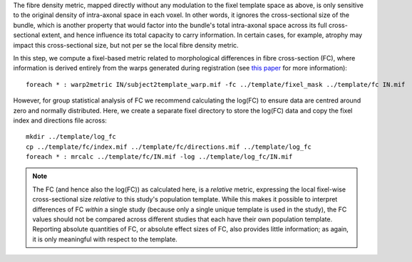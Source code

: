 The fibre density metric, mapped directly without any modulation to the fixel template space as above, is only sensitive to the original density of intra-axonal space in each voxel. In other words, it ignores the cross-sectional size of the bundle, which is another property that would factor into the bundle's total intra-axonal space across its full cross-sectional extent, and hence influence its total capacity to carry information. In certain cases, for example, atrophy may impact this cross-sectional size, but not per se the local fibre density metric.

In this step, we compute a fixel-based metric related to morphological differences in fibre cross-section (FC), where information is derived entirely from the warps generated during registration (see `this paper <https://www.ncbi.nlm.nih.gov/pubmed/27639350>`_ for more information)::

    foreach * : warp2metric IN/subject2template_warp.mif -fc ../template/fixel_mask ../template/fc IN.mif

However, for group statistical analysis of FC we recommend calculating the log(FC) to ensure data are centred around zero and normally distributed. Here, we create a separate fixel directory to store the log(FC) data and copy the fixel index and directions file across::

    mkdir ../template/log_fc
    cp ../template/fc/index.mif ../template/fc/directions.mif ../template/log_fc
    foreach * : mrcalc ../template/fc/IN.mif -log ../template/log_fc/IN.mif

.. NOTE:: The FC (and hence also the log(FC)) as calculated here, is a *relative* metric, expressing the local fixel-wise cross-sectional size *relative* to this study's population template. While this makes it possible to interpret differences of FC *within* a single study (because only a single unique template is used in the study), the FC values should not be compared across different studies that each have their own population template. Reporting absolute quantities of FC, or absolute effect sizes of FC, also provides little information; as again, it is only meaningful with respect to the template.

